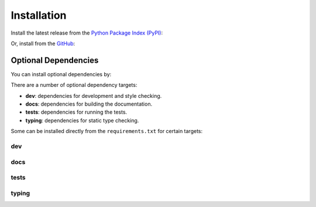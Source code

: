 Installation
============

Install the latest release from the `Python Package Index (PyPI) <https://pypi.org/project/owlery>`_:

.. prompt:: bash

    pip install owlery


Or, install from the `GitHub <https://github.com/COUR4G3/owlery>`_:

.. prompt:: bash

    git clone https://github.com/COUR4G3/owlery
    cd owlery
    pip install .


Optional Dependencies
---------------------

You can install optional dependencies by:

.. prompt:: bash

    pip install owlery[dev,...]


There are a number of optional dependency targets:

* **dev**: dependencies for development and style checking.
* **docs**: dependencies for building the documentation.
* **tests**: dependencies for running the tests.
* **typing**: dependencies for static type checking.


Some can be installed directly from the ``requirements.txt`` for certain targets:


dev
~~~

.. prompt:: bash

    pip install -r dev/requirements.txt


docs
~~~~

.. prompt:: bash

    pip install -r docs/requirements.txt


tests
~~~~~

.. prompt:: bash

    pip install -r tests/requirements.txt


typing
~~~~~~

.. prompt:: bash

    pip install -r typing/requirements.txt
